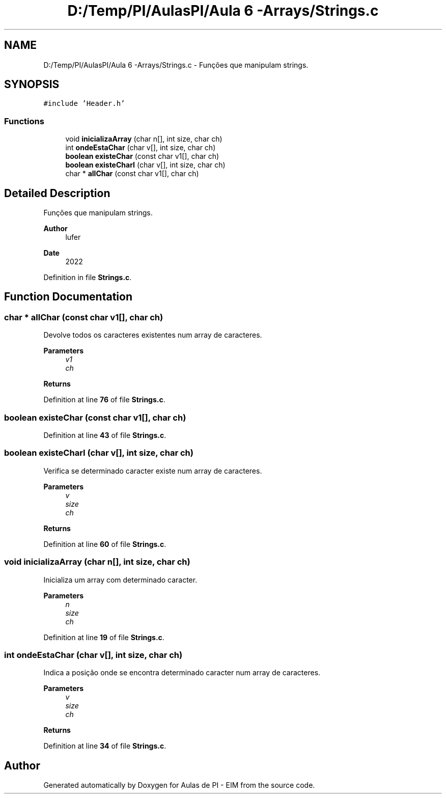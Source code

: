 .TH "D:/Temp/PI/AulasPI/Aula 6 -Arrays/Strings.c" 3 "Fri Oct 28 2022" "Version 1.0" "Aulas de PI - EIM" \" -*- nroff -*-
.ad l
.nh
.SH NAME
D:/Temp/PI/AulasPI/Aula 6 -Arrays/Strings.c \- Funções que manipulam strings\&.  

.SH SYNOPSIS
.br
.PP
\fC#include 'Header\&.h'\fP
.br

.SS "Functions"

.in +1c
.ti -1c
.RI "void \fBinicializaArray\fP (char n[], int size, char ch)"
.br
.ti -1c
.RI "int \fBondeEstaChar\fP (char v[], int size, char ch)"
.br
.ti -1c
.RI "\fBboolean\fP \fBexisteChar\fP (const char v1[], char ch)"
.br
.ti -1c
.RI "\fBboolean\fP \fBexisteCharI\fP (char v[], int size, char ch)"
.br
.ti -1c
.RI "char * \fBallChar\fP (const char v1[], char ch)"
.br
.in -1c
.SH "Detailed Description"
.PP 
Funções que manipulam strings\&. 


.PP
\fBAuthor\fP
.RS 4
lufer 
.RE
.PP
\fBDate\fP
.RS 4
2022 
.RE
.PP

.PP
Definition in file \fBStrings\&.c\fP\&.
.SH "Function Documentation"
.PP 
.SS "char * allChar (const char v1[], char ch)"
Devolve todos os caracteres existentes num array de caracteres\&.
.PP
\fBParameters\fP
.RS 4
\fIv1\fP 
.br
\fIch\fP 
.RE
.PP
\fBReturns\fP
.RS 4
.RE
.PP

.PP
Definition at line \fB76\fP of file \fBStrings\&.c\fP\&.
.SS "\fBboolean\fP existeChar (const char v1[], char ch)"

.PP
Definition at line \fB43\fP of file \fBStrings\&.c\fP\&.
.SS "\fBboolean\fP existeCharI (char v[], int size, char ch)"
Verifica se determinado caracter existe num array de caracteres\&.
.PP
\fBParameters\fP
.RS 4
\fIv\fP 
.br
\fIsize\fP 
.br
\fIch\fP 
.RE
.PP
\fBReturns\fP
.RS 4
.RE
.PP

.PP
Definition at line \fB60\fP of file \fBStrings\&.c\fP\&.
.SS "void inicializaArray (char n[], int size, char ch)"
Inicializa um array com determinado caracter\&.
.PP
\fBParameters\fP
.RS 4
\fIn\fP 
.br
\fIsize\fP 
.br
\fIch\fP 
.RE
.PP

.PP
Definition at line \fB19\fP of file \fBStrings\&.c\fP\&.
.SS "int ondeEstaChar (char v[], int size, char ch)"
Indica a posição onde se encontra determinado caracter num array de caracteres\&.
.PP
\fBParameters\fP
.RS 4
\fIv\fP 
.br
\fIsize\fP 
.br
\fIch\fP 
.RE
.PP
\fBReturns\fP
.RS 4
.RE
.PP

.PP
Definition at line \fB34\fP of file \fBStrings\&.c\fP\&.
.SH "Author"
.PP 
Generated automatically by Doxygen for Aulas de PI - EIM from the source code\&.
